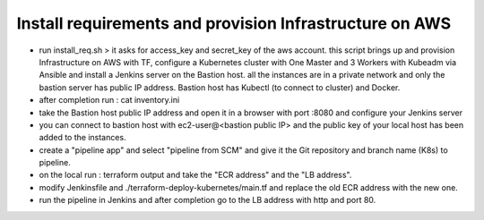 Install requirements and provision Infrastructure on AWS
--------------------------------------------
- run install_req.sh > it asks for access_key and secret_key of the aws account.  this script brings up and provision Infrastructure on AWS with TF, configure a Kubernetes cluster with One Master and 3 Workers with Kubeadm via Ansible and install a Jenkins server on the Bastion host.  all the instances are in a private network and only the bastion server has public IP address.  Bastion host has Kubectl (to connect to cluster) and Docker.

- after completion run : cat inventory.ini

- take the Bastion host public IP address and open it in a browser with port :8080 and configure your Jenkins server

- you can connect to bastion host with ec2-user@<bastion public IP> and the public key of your local host has been added to the instances.

- create a "pipeline app" and select "pipeline from SCM" and give it the Git repository and branch name (K8s) to pipeline.

- on the local run : terraform output and take the "ECR address" and the "LB address".

- modify Jenkinsfile and ./terraform-deploy-kubernetes/main.tf and replace the old ECR address with the new one.

- run the pipeline in Jenkins and after completion go to the LB address with http and port 80.
